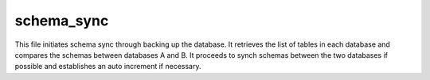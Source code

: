 schema_sync
===================

This file initiates schema sync through backing up the database. 
It retrieves the list of tables in each database and compares the schemas between databases A and B. 
It proceeds to synch schemas between the two databases if possible and establishes an auto increment if necessary. 